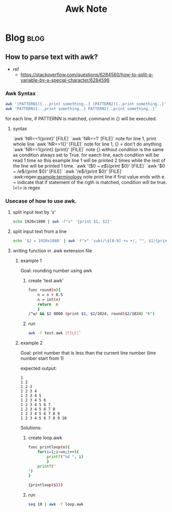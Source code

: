 #+TITLE: Awk Note
#+filetags: awk
#+hugo_base_dir: /home/awannaphasch2016/org/projects/sideprojects/website/my-website/hugo/quickstart

* Blog :blog:
** How to parse text with awk?
:PROPERTIES:
:EXPORT_FILE_NAME: How to parse text with awk?
:ID:       11814501-6ddd-483f-a091-ac7539b1d400
:END:

- ref
  - https://stackoverflow.com/questions/6284560/how-to-split-a-variable-by-a-special-character/6284596

*** Awk Syntax
:PROPERTIES:
:ID:       5cdf0212-5a64-4059-8c64-2dffdaf913f2
:END:
#+BEGIN_SRC sh
awk '(PATTERN1){...print something..} (PATTERN2){..print something..}'
awk 'PATTERN1{...print something..} PATTERN2{..print something..}'
#+END_SRC
for each line, if PATTERNN is matched, command in {} will be executed.

**** syntax
`awk 'NR==1{print}' [FILE]`
`awk 'NR==1' [FILE]`
note
    for line 1, print whole line
`awk 'NR==1{}' [FILE]`
note
    for line 1, {} = don't do anything
`awk 'NR==1{print} {print}' [FILE]`
note
    {} without condition is the same as condition always set to True.
    for eaech line, each condition will be read 1 time
    so this example line 1 will be printed 2 times while the rest of the line
        will be printed 1 time.
`awk '($0 ~ /e$/){print $0}' [FILE]`
`awk '$0 ~ /e$/{print $0}' [FILE]`
`awk '/e$/{print $0}' [FILE]`
:awk:regex:example:terminology
note
    print line if first value ends with e.
    ~ indicate that if statement of the rigth is matched, condition will be true.
    /\<\>/ is regex
*** Usecase of how to use awk.
**** split input text by 'x'
#+BEGIN_SRC sh
echo 1920x1080 | awk -F"x" '{print $1, $2}'
#+END_SRC
**** split input text from a line
#+BEGIN_SRC sh
echo '$2 = 1920x1080' | awk -F"x" 'sub(/\$[0-9] += +/, "", $1){print $1, $2}'
#+END_SRC
**** writing function in .awk extension file
***** example 1
Goal: rounding number using awk

1. create 'test.awk'
   #+BEGIN_SRC sh
func round(n){
    n = n + 0.5
    n = int(n)
    return  n
    }
/^w/ && $2 9000 (print $1, $2/1024, round($2/1024) "K")
   #+END_SRC
2. run
   #+BEGIN_SRC sh
   awk -f test.awk [FILE]`
   #+END_SRC

***** example 2
Goal: print number that is less than the current line number (line number start from 1)

expected output:
#+BEGIN_SRC
1
1 2
1 2 3
1 2 3 4
1 2 3 4 5
1 2 3 4 5 6
1 2 3 4 5 6 7
1 2 3 4 5 6 7 8
1 2 3 4 5 6 7 8 9
1 2 3 4 5 6 7 8 9 10
#+END_SRC

Solutions:
1. create loop.awk
   #+BEGIN_SRC sh
func printloop(n){
    for(i=1;i<=n;i++){
        printf("%d ", i)
        }
    printf("
")
}

{printloop($1)}

   #+END_SRC

2. run
   #+BEGIN_SRC sh
seq 10 | awk -f loop.awk
   #+END_SRC
